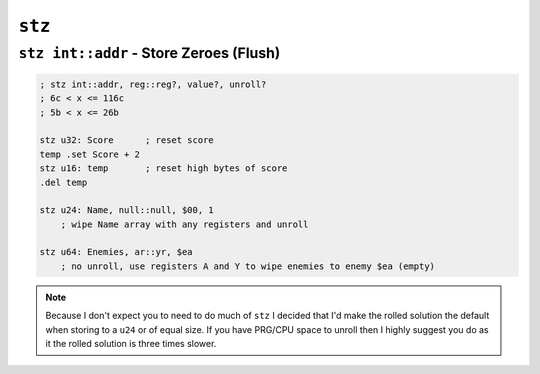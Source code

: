 ``stz``
-------

``stz int::addr`` - Store Zeroes (Flush)
~~~~~~~~~~~~~~~~~~~~~~~~~~~~~~~~~~~~~~~~

.. code-block::

    ; stz int::addr, reg::reg?, value?, unroll? 
    ; 6c < x <= 116c
    ; 5b < x <= 26b

    stz u32: Score      ; reset score
    temp .set Score + 2
    stz u16: temp       ; reset high bytes of score
    .del temp

    stz u24: Name, null::null, $00, 1
        ; wipe Name array with any registers and unroll

    stz u64: Enemies, ar::yr, $ea
        ; no unroll, use registers A and Y to wipe enemies to enemy $ea (empty)

.. note::
    Because I don't expect you to need to do much of ``stz`` I decided that I'd make the rolled solution the default when storing to a ``u24`` or of equal size. If you have PRG/CPU space to unroll then I highly suggest you do as it the rolled solution is three times slower.